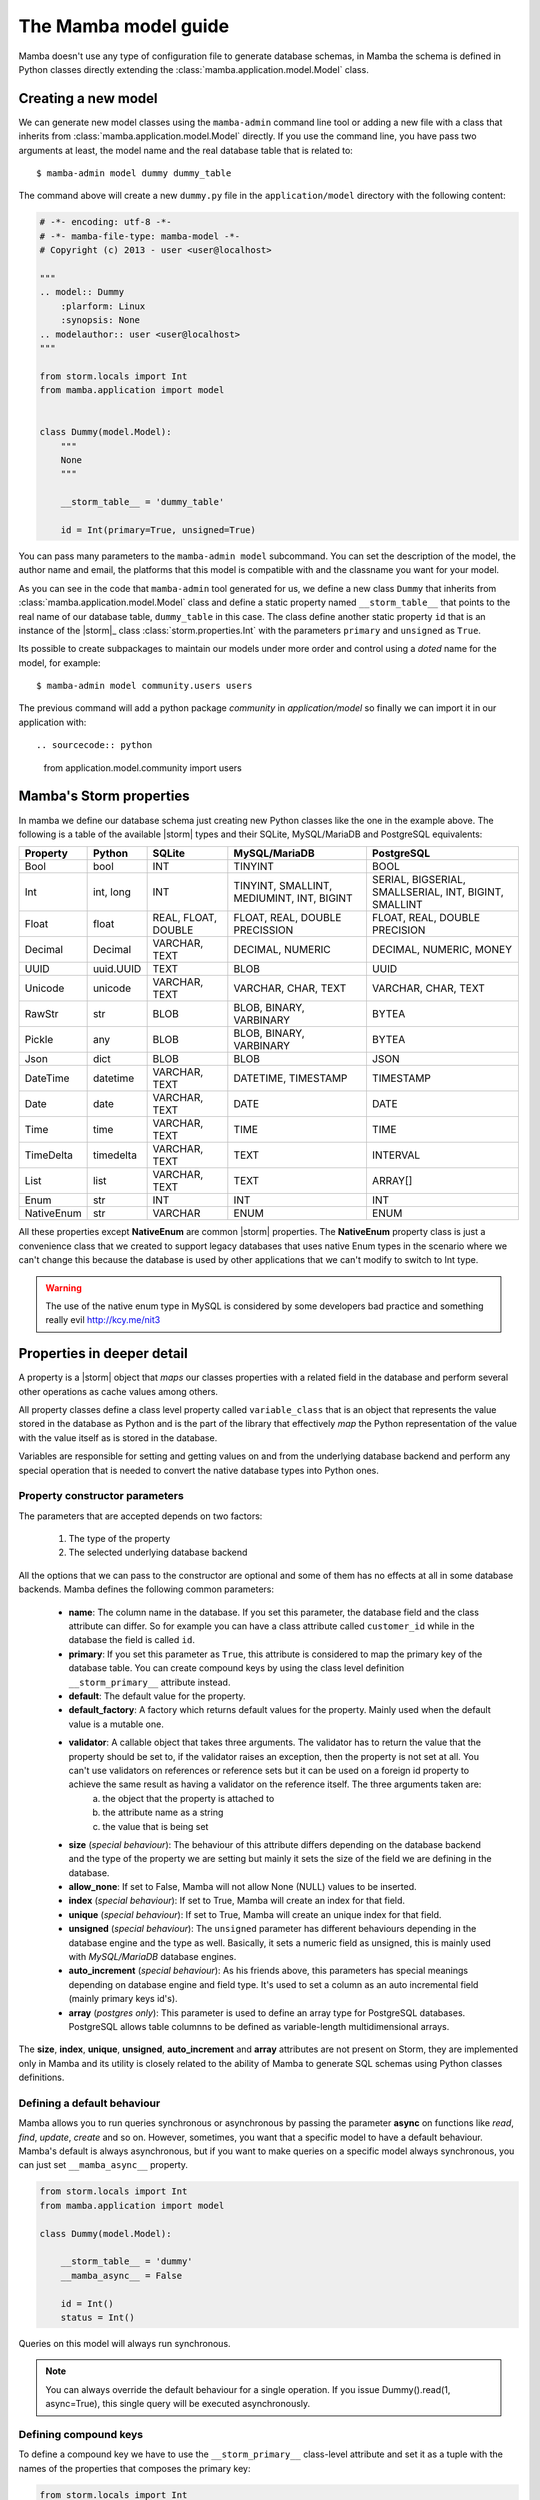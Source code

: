 .. _model:

=====================
The Mamba model guide
=====================

Mamba doesn't use any type of configuration file to generate database schemas, in Mamba the schema is defined in Python classes directly extending the :class:`mamba.application.model.Model` class.

Creating a new model
====================

We can generate new model classes using the ``mamba-admin`` command line tool or adding a new file with a class that inherits from :class:`mamba.application.model.Model` directly. If you use the command line, you have pass two arguments at least, the model name and the real database table that is related to::

    $ mamba-admin model dummy dummy_table

The command above will create a new ``dummy.py`` file in the ``application/model`` directory with the following content:

.. sourcecode:: python

    # -*- encoding: utf-8 -*-
    # -*- mamba-file-type: mamba-model -*-
    # Copyright (c) 2013 - user <user@localhost>

    """
    .. model:: Dummy
        :plarform: Linux
        :synopsis: None
    .. modelauthor:: user <user@localhost>
    """

    from storm.locals import Int
    from mamba.application import model


    class Dummy(model.Model):
        """
        None
        """

        __storm_table__ = 'dummy_table'

        id = Int(primary=True, unsigned=True)

You can pass many parameters to the ``mamba-admin model`` subcommand. You can set the description of the model, the author name and email, the platforms that this model is compatible with and the classname you want for your model.

As you can see in the code that ``mamba-admin`` tool generated for us, we define a new class ``Dummy`` that inherits from :class:`mamba.application.model.Model` class and define a static property named ``__storm_table__`` that points to the real name of our database table, ``dummy_table`` in this case. The class define another static property ``id`` that is an instance of the |storm|_ class :class:`storm.properties.Int` with the parameters ``primary`` and ``unsigned`` as ``True``.

Its possible to create subpackages to maintain our models under more order and control using a `doted` name for the model, for example::

    $ mamba-admin model community.users users

The previous command will add a python package `community` in `application/model` so finally we can import it in our application with::

.. sourcecode:: python

    from application.model.community import users


Mamba's Storm properties
========================
In mamba we define our database schema just creating new Python classes like the one in the example above. The following is a table of the available |storm| types and their SQLite, MySQL/MariaDB and PostgreSQL equivalents:

+------------+-----------+---------------------+-------------------------------------------+-------------------------------------------------------+
| Property   | Python    | SQLite              | MySQL/MariaDB                             | PostgreSQL                                            |
+============+===========+=====================+===========================================+=======================================================+
| Bool       | bool      | INT                 | TINYINT                                   | BOOL                                                  |
+------------+-----------+---------------------+-------------------------------------------+-------------------------------------------------------+
| Int        | int, long | INT                 | TINYINT, SMALLINT, MEDIUMINT, INT, BIGINT | SERIAL, BIGSERIAL, SMALLSERIAL, INT, BIGINT, SMALLINT |
+------------+-----------+---------------------+-------------------------------------------+-------------------------------------------------------+
| Float      | float     | REAL, FLOAT, DOUBLE | FLOAT, REAL, DOUBLE PRECISSION            | FLOAT, REAL, DOUBLE PRECISION                         |
+------------+-----------+---------------------+-------------------------------------------+-------------------------------------------------------+
| Decimal    | Decimal   | VARCHAR, TEXT       | DECIMAL, NUMERIC                          | DECIMAL, NUMERIC, MONEY                               |
+------------+-----------+---------------------+-------------------------------------------+-------------------------------------------------------+
| UUID       | uuid.UUID | TEXT                | BLOB                                      | UUID                                                  |
+------------+-----------+---------------------+-------------------------------------------+-------------------------------------------------------+
| Unicode    | unicode   | VARCHAR, TEXT       | VARCHAR, CHAR, TEXT                       | VARCHAR, CHAR, TEXT                                   |
+------------+-----------+---------------------+-------------------------------------------+-------------------------------------------------------+
| RawStr     | str       | BLOB                | BLOB, BINARY, VARBINARY                   | BYTEA                                                 |
+------------+-----------+---------------------+-------------------------------------------+-------------------------------------------------------+
| Pickle     | any       | BLOB                | BLOB, BINARY, VARBINARY                   | BYTEA                                                 |
+------------+-----------+---------------------+-------------------------------------------+-------------------------------------------------------+
| Json       | dict      | BLOB                | BLOB                                      | JSON                                                  |
+------------+-----------+---------------------+-------------------------------------------+-------------------------------------------------------+
| DateTime   | datetime  | VARCHAR, TEXT       | DATETIME, TIMESTAMP                       | TIMESTAMP                                             |
+------------+-----------+---------------------+-------------------------------------------+-------------------------------------------------------+
| Date       | date      | VARCHAR, TEXT       | DATE                                      | DATE                                                  |
+------------+-----------+---------------------+-------------------------------------------+-------------------------------------------------------+
| Time       | time      | VARCHAR, TEXT       | TIME                                      | TIME                                                  |
+------------+-----------+---------------------+-------------------------------------------+-------------------------------------------------------+
| TimeDelta  | timedelta | VARCHAR, TEXT       | TEXT                                      | INTERVAL                                              |
+------------+-----------+---------------------+-------------------------------------------+-------------------------------------------------------+
| List       | list      | VARCHAR, TEXT       | TEXT                                      | ARRAY[]                                               |
+------------+-----------+---------------------+-------------------------------------------+-------------------------------------------------------+
| Enum       | str       | INT                 | INT                                       | INT                                                   |
+------------+-----------+---------------------+-------------------------------------------+-------------------------------------------------------+
| NativeEnum | str       | VARCHAR             | ENUM                                      | ENUM                                                  |
+------------+-----------+---------------------+-------------------------------------------+-------------------------------------------------------+

All these properties except **NativeEnum** are common |storm| properties. The **NativeEnum** property class is just a convenience class that we created to support legacy databases that uses native Enum types in the scenario where we can't change this because the database is used by other applications that we can't modify to switch to Int type.

.. warning::

    The use of the native enum type in MySQL is considered by some developers bad practice and something really evil http://kcy.me/nit3

Properties in deeper detail
===========================
A property is a |storm| object that *maps* our classes properties with a related field in the database and perform several other operations as cache values among others.

All property classes define a class level property called ``variable_class`` that is an object that represents the value stored in the database as Python and is the part of the library that effectively *map* the Python representation of the value with the value itself as is stored in the database.

Variables are responsible for setting and getting  values on and from the underlying database backend and perform any special operation that is needed to convert the native database types into Python ones.

Property constructor parameters
-------------------------------

The parameters that are accepted depends on two factors:

    1. The type of the property
    2. The selected underlying database backend

All the options that we can pass to the constructor are optional and some of them has no effects at all in some database backends. Mamba defines the following common parameters:

    * **name**: The column name in the database. If you set this parameter, the database field and the class attribute can differ. So for example you can have a class attribute called ``customer_id`` while in the database the field is called ``id``.
    * **primary**: If you set this parameter as ``True``, this attribute is considered to map the primary key of the database table. You can create compound keys by using the class level definition ``__storm_primary__`` attribute instead.
    * **default**: The default value for the property.
    * **default_factory**: A factory which returns default values for the property. Mainly used when the default value is a mutable one.
    * **validator**: A callable object that takes three arguments. The validator has to return the value that the property should be set to, if the validator raises an exception, then the property is not set at all. You can't use validators on references or reference sets but it can be used on a foreign id property to achieve the same result as having a validator on the reference itself. The three arguments taken are:
        a. the object that the property is attached to
        b. the attribute name as a string
        c. the value that is being set
    * **size** (*special behaviour*): The behaviour of this attribute differs depending on the database backend and the type of the property we are setting but mainly it sets the size of the field we are defining in the database.
    * **allow_none**: If set to False, Mamba will not allow None (NULL) values to be inserted.
    * **index** (*special behaviour*): If set to True, Mamba will create an index for that field.
    * **unique** (*special behaviour*): If set to True, Mamba will create an unique index for that field.
    * **unsigned** (*special behaviour*): The ``unsigned`` parameter has different behaviours depending in the database engine and the type as well. Basically, it sets a numeric field as unsigned, this is mainly used with *MySQL/MariaDB* database engines.
    * **auto_increment** (*special behaviour*): As his friends above, this parameters has special meanings depending on database engine and field type. It's used to set a column as an auto incremental field (mainly primary keys id's).
    * **array** (*postgres only*): This parameter is used to define an array type for PostgreSQL databases. PostgreSQL allows table columnns to be defined as variable-length multidimensional arrays.

The **size**, **index**, **unique**, **unsigned**, **auto_increment** and **array** attributes are not present on Storm, they are implemented only in Mamba and its utility is closely related to the ability of Mamba to generate SQL schemas using Python classes definitions.

Defining a default behaviour
-----------------------------

Mamba allows you to run queries synchronous or asynchronous by passing the parameter **async** on functions like `read`, `find`, `update`, `create` and so on. However, sometimes, you want that a specific model to have a default behaviour. Mamba's default is always asynchronous, but if you want to make queries on a specific model always synchronous, you can just set ``__mamba_async__`` property.

.. sourcecode:: python

    from storm.locals import Int
    from mamba.application import model

    class Dummy(model.Model):

        __storm_table__ = 'dummy'
        __mamba_async__ = False

        id = Int()
        status = Int()

Queries on this model will always run synchronous.

.. note::

    You can always override the default behaviour for a single operation. If you issue Dummy().read(1, async=True), this single query will be
    executed asynchronously.


Defining compound keys
----------------------

To define a compound key we have to use the ``__storm_primary__`` class-level attribute and set it as a tuple with the names of the properties that composes the primary key:

.. sourcecode:: python

    from storm.locals import Int
    from mamba.application import model

    class Dummy(model.Model):

        __storm_table__ = 'dummy'
        __storm_primary__ = 'id', 'status'

        id = Int()
        status = Int()

Defining an unique for multiple columns
---------------------------------------

To define a compound unique we have to use the ``__mamba_unique__`` class-level attribute and set it as a tuple of tuples with the names of the properties that composes the compound unique index:

.. sourcecode:: python

    from storm.locals import Int
    from mamba.application import model

    class Dummy(model.Model):

        __storm_table__ = 'dummy'
        __mamba_unique__ = (('id', 'status'), )

        id = Int()
        status = Int()

Defining an index for multiple columns
--------------------------------------

To define a compound index we have to use the ``__mamba_index__`` class-level attribute and set it as a tuple of tuples with the names of the properties that composes the compound index:

.. sourcecode:: python

    from storm.locals import Int
    from mamba.application import model

    class Dummy(model.Model):

        __storm_table__ = 'dummy'
        __mamba_index__ = (('id', 'status'), )

        id = Int()
        status = Int()

Understanding size
------------------

If we set the ``size`` parameter in an :class:`~storm.locals.Unicode` property, Mamba will use it to specify the length of the varchar in the SQL representation. For example:

.. sourcecode:: python

    name = Unicode(size=64)

will be mapped to

.. code-block:: sql

    name VARCHAR(64)

in the resulting SQL schema. It works with any type of database backend that we set.

If the property type that we use is :class:`~storm.locals.Decimal` it will work on MySQL/MariaDB **only** and should be completely ignored by PostgreSQL and SQLite backends. In the case of MySQL and :class:`~storm.locals.Decimal` the ``size`` attribute has special meaning depending on the type that you use to define it. That is in this way because you can define a size and a precision in the decimal part of the value:

.. sourcecode:: python

    some_field = Decimal(size=(10, 2))  # using a tuple
    some_field = Decimal(size=[10, 2])  # using a list
    some_field = Decimal(size=10.2)     # using a float
    some_field = Decimal(size='10,2')   # using a string
    some_field = Decimal(size=10)       # using an int (precission is set to 2)

In the above examples, the size is set to 10 and the precision to 2. When passing a single ``int``, the precision is set to 2 by default.

If the property type is :class:`~storm.locals.Int`, Mamba should ignore it for PostgreSQL and SQLite. If the configured backend is MySQL, Mamba will use the given parameter as the size of the int:

.. sourcecode:: python

    age = Int(size=2)

should be mapped to

.. code-block:: sql

    age INT(2)

Some notes about unsigned
-------------------------

Unsigned is completely ignored by PostgreSQL and SQLite backends so it has no effect at all if you are using any of them.

The auto_increment attribute
----------------------------

This attribute sets a colums or field as ``AUTO INCREMENT`` in MySQL and MariaDB backends if it's present and ``True`` in a :class:`~storm.locals.Int` property, otherwise is ignored. This is normally used with ``primary`` attribute also set as ``True``.

If you define ``auto_increment`` as ``True`` in a :class:`~storm.locals.Int` type property using a PostgreSQL backend, then it will be automaticaly transformed to a ``serial`` type.

This attribute is ignored when using SQLite backend.

Model operations
================

Create and insert a new object into the database is pretty straightforward, we just have to create a new instance of our model and call the ``create`` method on it:

.. sourcecode:: python

    >>> dummy = Dummy()
    >>> dummy.name = u'The Dummy'
    >>> dummy.create()

Read a model instance (or row) from the database is as easy as using the ``read`` method of the :class:`~mamba.application.model.Model` class with the id of the row we want to get from the database:

.. sourcecode:: python

    >>> dummy = Dummy.read(1)

Update is performed in the same easy way, we just modify our object and call the ``update`` method on it:

.. sourcecode:: python

    >>> dummy.name = u'Modified Dummy'
    >>> dummy.update()

The delete operation is no different, we just call the ``delete`` method from our object (note that this doesn't delete the object reference itself, only the databse row):

.. sourcecode:: python

    >>> dummy.delete()

.. note::

    In Mamba, by default, **CRUD** operations are executed as |twisted| transactions in the model object if we don't override the methods to have a different behaviour or add the ``async=False`` named param to the call.


Other model operations for your convenience
-------------------------------------------

Mamba supports the ``find`` and ``all`` for your convenience.

.. sourcecode:: python

    >>> [c.name for c in Customer.all()]
    >>> [c.name for c in Customer.find(Customer.age >= 30)]

.. note::

    The find method accepts the same arguments and options than the regular |storm| ``store.find`` but you don't have to define the model to look for as is automatically added for you.


References
==========

We can define references between models (and between tables by extension) instantiating :class:`~storm.locals.Reference` and :class:`~storm.locals.ReferenceSet` objects in our model definition:

.. sourcecode:: python

    from storm.locals import Int, Reference
    from mamba.application import model

    from application.model.dojo import Dojo

    class Fighter(model.Model):

        __storm_table__ = 'fighter'

        id = Int(primary=True, auto_increment=True, unsigned=True)
        dojo_id = Int(unsigned=True)
        dojo = Reference(dojo_id, Dojo.id)

In the previous example we defined a ``Fighter`` class that defines a many-to-one reference with the ``Dojo`` class imported from the dojo model. As this reference has been set we can use the following code to refer to the fighter's dojo in our application:

.. sourcecode:: python

    >>> fighter = Fighter().read(1)
    >>> print(fighter.dojo.id)
    1
    >>> print(fighter.dojo.name)
    u'SuperDojo'

Many-to-many relationships are a bit more complex than the last example. Let's continue with our previous fighter example to draw this operation:

.. sourcecode:: python

    from mamba.application import model
    from storm.expr import Join, Select, Not
    from storm.locals import Int, Unicode, Reference, ReferenceSet

    from application.model.dojo import Dojo
    from application.model.tournament import Tournament


    class Fighter(model.Model):

        __storm_table__ = 'fighter'

        id = Int(primary=True, auto_increment=True, unsigned=True)
        name = Unicode(size=128)
        dojo_id = Int(unsigned=true)
        dojo = Reference(dojo_id, Dojo.id)

        def __init__(self, name):
            self.name = name


    class TournamentFighter(model.Model):

        __storm_table__ = 'tournament_fighter'
        __storm_primary__ = 'tournament_id', 'fighter_id'

        tournament_id = Int(unsigned=True)
        fighter_id = Int(unsigned=True)

.. note::

    Tournament and Dojo definition classes has been avoided to maintain the simplicity of the example

In the above example we defined a ``TournamentFighter`` class to reference tournaments and fighters in a many-to-many relationship. We defined a compound primary key with the ``tournament_id`` and ``fighter_id`` fields. To make the relationship real we have to add a ``ReferenceSet``:

.. sourcecode:: python

    Tournament.fighters = ReferenceSet(
        Tournament.id, TournamentFighter.tournament_id,
        TournamentFighter.fighter_id, Fighter.id
    )

We can also add the definition to the ``Tournament`` class definition directly but in that case we have to use special inheritance that we didn't see yet, we will cover it later in this chapter. Since the reference set is created we can use it as follows:

.. sourcecode:: python

    >>> chuck = Fighter(u'Chuck Norris')
    >>> bruce = Fighter(u'Bruce Lee')

    >>> kung_fu_masters = Tournament(u'Kung Fu Masters Tournament')
    >>> kung_fu_masters.fighters.add(chuck)
    >>> kung_fu_masters.fighters.add(bruce)

    >>> kung_fu_masters.fighters.count()
    2

    >>> store.get(TournamentFighters, (kung_fu_masters.id, chuck.id))
    <TournamentFighter object at 0x...>

    >>> [fighter.name for fighter in kung_fu_masters.fighters]
    [u'Chuck Norris', u'Bruce Lee']

We can also create a reverse relationship between fighters and tournaments to know in which tournaments a fighter is figthing on:

.. sourcecode:: python

    >>> Fighter.tournaments = ReferenceSet(
        Fighter.id, TournamentFighter.fighter_id,
        TournamentFighter.tournament_id, Tournament.id
    )

    >>> [tournament.name for tournament in chuck.tournaments]
    [u'Kung Fu Masters Tournament']

SQL Subselects
==============

Sometimes we need to use subselects to retrieve some data, for example we may want to get all the fighters that are not actually figthing in any tournament:

.. sourcecode:: python

    >>> yip_man = Fighter(u'Yip Man')
    >>> store.add(yip_man)

    >>> [fighter.name for fighter in store.find(
            Fighter, Not(Fighter.id.is_in(Select(
                TournamentFighter.fighter_id, distinct=True))
            )
    )]
    [u'Yip Man']

You can split this operation in two steps for improved readability:

.. sourcecode:: python

    >>> subselect = Select(TournamentFighter.fighter_id, distinct=True)
    >>> result = store.find(Fighter, Not(Fighter.id.is_in(subselect)))


SQL Joins
=========

We can perform implicit or explicit joins. An implicit join that use the data in our previous examples may be:

.. sourcecode:: python

    >>> resutl = store.find(
        Dojo, Fighter.dojo_id == Dojo.id, Fighter.name.like(u'%Lee')
    )

    >>> [dojo.name for dojo in result]
    [u'Bruce Lee awesome Dojo']

The same query using explicit joins should look like:

.. sourcecode:: python

    >>> join = [Dojo, Join(Fighter, Fighter.dojo_id == Dojo.id)]
    >>> result = store.using(*join).find(Dojo, Fighter.name.like(u'%Lee'))

    >>> [dojo.name for dojo in result]
    [u'Bruce Lee awesome Dojo']

Or more compact syntax as:

.. sourcecode:: python

    >>> [dojo.name for dojo in store.using(
            Dojo, Join(Fighter, Fighter.dojo_id == Dojo.id)
        ).find(Dojo, Fighter.name.like(u'%Lee'))]
    [u'Bruce Lee awesome Dojo']

Common SQL operations
=====================

Two common operations with SQL are just ordering and limiting results, you can also perform those operations using the underlying |storm| ORM when you are using Mamba models. Order our results is really simple as you can see in the following example:

.. sourcecode:: python

    >>> result = store.find(Fighter)
    >>> [fighter.name for fighter in result.order_by(Fighter.name)]
    [u'Bruce Lee', u'Chuck Norris', u'Yip Man']

    >>> [fighter.name for fighter in result.order_by(Desc(Fighter.name))]
    [u'Yip Man', u'Chuck Norris', u'Bruce Lee']

In the example above we get all the records from the fighters database and order them by name and then order them by name in descendent way. As you can see Chuck Norris is always inmutable but that is just because he is Chuck Norris.

To limit the given results we just slice the result:

.. sourcecode:: python

    >>> [fighter.name for fighter in result.order_by(Fighter.name)[:2]]
    [u'Bruce Lee', u'Chuck Norris']


Those slices are translated to OFFSET and LIMIT in the underlaying database SQL query by Storm so this last operation is translated to something like this for MySQL/MariaDB:

    SELECT fighter.name FROM fighters LIMIT 2 OFFSET 0

Storm adds the possibility to use SQL expressions in an agnostic database backend way to perform those operations as well:

.. sourcecode:: python

    >>> result = store.execute(Select(Fighter.name, order_by=Desc(Fighter.name), limit=2))
    >>> result.get_all()
    [(u'Yip Man',), (u'Chuck Norris',)]

Multiple results
================

Sometimes is useful that we get more than one object from the underlying database using only one query:

.. sourcecode:: python

    >>> result = store.find(
        (Dojo, Fighter),
        Fighter.dojo_id == Dojo.id, Fighter.name.like(u'Bruce %')
    )

    >>> [(dojo.name, fighter.name) for dojo, fighter in result]
    [(u'Bruce Lee awesome Dojo', u'Bruce Lee')]

Value auto reload and expression values
=======================================

Storm offers a way to make values to be auto reloaded from the database when touched. This is performed assigning the ``AutoReload`` attribute to it

.. sourcecode:: python

    >>> from storm.locals import AutoReload

    >>> steven = store.add(Person(u'Steven'))
    >>> print(steven.id)
    None

    >>> steven.id = AutoReload
    print(steven.id)

Steven has been autoflushed into the database. This is useful to making objects automatically flushed if necessary.

You can also assign what in the |storm| project they call a "*lazy expression*" to any attribute. The expressions are flushed to the database when the attribute  is accessed or when the object is flushed to the database.

.. sourcecode:: python

    >>> from storm.locals import SQL
    >>> steven.name = SQL('(SELECT name || ? FROM fighter WHERE id=4)', (' Seagal',))
    >>> steven.name
    u'Steven Seagal'

Queries debug
=============

Sometimes is really useful to see which statement |storm| is being executed behind the curtains. We can use a debug tracer that comes integrated in |storm| itself. Using it is really easy:

.. sourcecode:: python

    >>> import sys
    >>> from storm.tracer import debug

    >>> debug(True, stream=sys.stdout)
    >>> result = store.find(Fighter, Fighter.id == 1)
    >>> list(result)
    EXECUTE: 'SELECT fighter.id, fighter.name, fighter.dojo_id FROM fighters WHERE fighter.id = 1', ()
    [<Fighter object at 0x...>]

    >>> debug(False)
    >>> list(result)
    [<Fighter object at 0x...>]

Real SQL Queries
================

We can use real **database dependant** queries if we want to:

.. sourcecode:: python

    >>> result = store.execute('SELECT * FROM fighters')
    >>> result.get_all()
    [u'Bruce Lee', u'Chuck Norris', u'Yip Man', u'Steven Seagal']

The Storm base class
====================

In some situations we are not going to be able to import every other model class into our local scope (mainly because circular import issues) to define ``Reference`` and ``ReferenceSet`` properties. In that scenario we can define these references using a stringfield version of the class and property names involved in the relationship.

To do that, we have to inherit our classes from the ``Storm`` base class as well as from ``Model`` class. There is another inconvenience related with this. When we inherit from both classes we have to define that the metaclass of the class that we are defining is :class:`~mamba.application.model.MambaStorm` to avoid metaclass collisions between mamba model and storm itself.

.. sourcecode:: python

    from storm.locals import Int, Unicode, Reference, ReferenceSet

    class Fighter(model.Model, Storm):

        __metaclass__ = model.MambaStorm
        __storm_table__ = 'fighters'

        id = Int(primary=True)
        name = Unicode()
        dojo_id = Int()
        dojo = Reference(dojo_id, 'Dojo.id')

|
